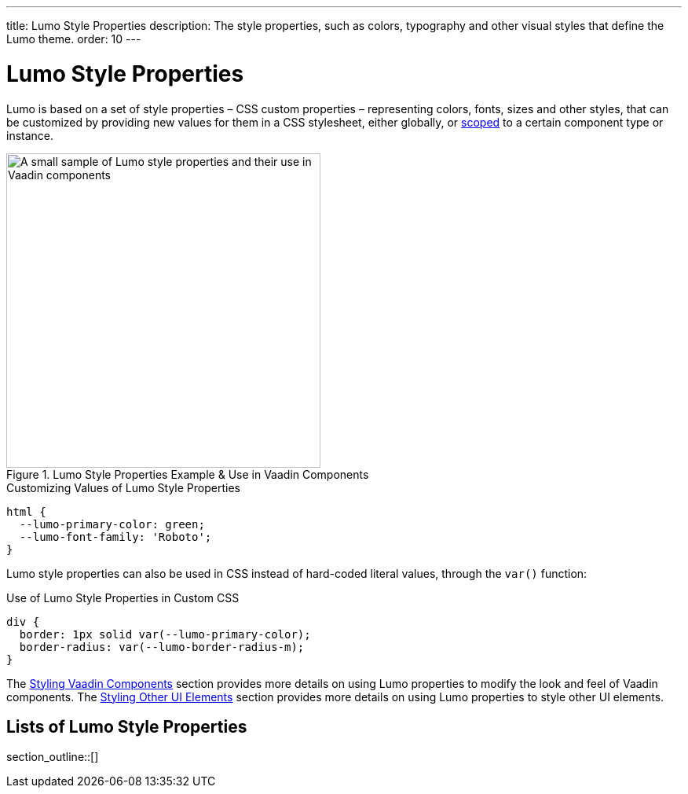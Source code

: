 ---
title: Lumo Style Properties
description: The style properties, such as colors, typography and other visual styles that define the Lumo theme.
order: 10
---

++++
<style>
[class^=PageHeader-module-descriptionContainer] {display: none;}
</style>
++++


= Lumo Style Properties

Lumo is based on a set of style properties – CSS custom properties – representing colors, fonts, sizes and other styles, that can be customized by providing new values for them in a CSS stylesheet, either globally, or <<../../styling-components#scoping-style-properties, scoped>> to a certain component type or instance.

.Lumo Style Properties Example & Use in Vaadin Components
[.fill.white]
image::_images/lumo-properties.png[A small sample of Lumo style properties and their use in Vaadin components, 400]

.Customizing Values of Lumo Style Properties
[source,css]
----
html {
  --lumo-primary-color: green;
  --lumo-font-family: 'Roboto';
}
----

Lumo style properties can also be used in CSS instead of hard-coded literal values, through the `var()` function:

.Use of Lumo Style Properties in Custom CSS
[source,css]
----
div {
  border: 1px solid var(--lumo-primary-color);
  border-radius: var(--lumo-border-radius-m);
}
----

The <<../../styling-components#, Styling Vaadin Components>> section provides more details on using Lumo properties to modify the look and feel of Vaadin components. The <<../../styling-other-elements#, Styling Other UI Elements>> section provides more details on using Lumo properties to style other UI elements.


== Lists of Lumo Style Properties

section_outline::[]
